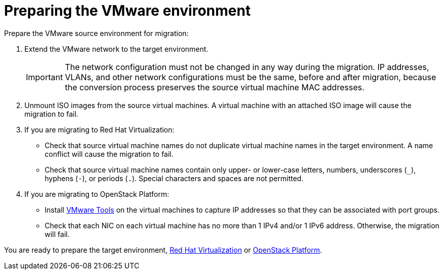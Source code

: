 [id="Preparing_the_vmware_source_environment"]
= Preparing the VMware environment

Prepare the VMware source environment for migration:

. Extend the VMware network to the target environment.
+
[IMPORTANT]
====
The network configuration must not be changed in any way during the migration. IP addresses, VLANs, and other network configurations must be the same, before and after migration, because the conversion process preserves the source virtual machine MAC addresses.
====

. Unmount ISO images from the source virtual machines. A virtual machine with an attached ISO image will cause the migration to fail.

. If you are migrating to Red Hat Virtualization:

* Check that source virtual machine names do not duplicate virtual machine names in the target environment. A name conflict will cause the migration to fail.

* Check that source virtual machine names contain only upper- or lower-case letters, numbers, underscores (`_`), hyphens (`-`), or periods (`.`). Special characters and spaces are not permitted.

. If you are migrating to OpenStack Platform:

* Install link:https://www.vmware.com/support/ws5/doc/new_guest_tools_ws.html[VMware Tools] on the virtual machines to capture IP addresses so that they can be associated with port groups.

* Check that each NIC on each virtual machine has no more than 1 IPv4 and/or 1 IPv6 address. Otherwise, the migration will fail.

You are ready to prepare the target environment, xref:Preparing_the_rhv_target_environment[Red Hat Virtualization] or xref:Preparing_the_osp_target_environment[OpenStack Platform].
